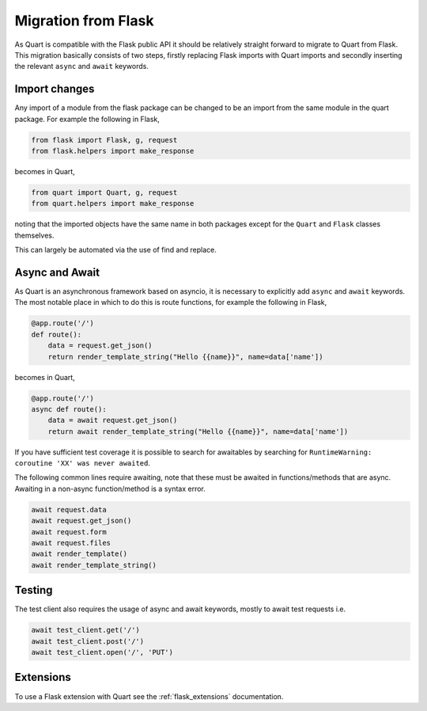 .. _flask_migration:

Migration from Flask
====================

As Quart is compatible with the Flask public API it should be
relatively straight forward to migrate to Quart from Flask. This
migration basically consists of two steps, firstly replacing Flask
imports with Quart imports and secondly inserting the relevant
``async`` and ``await`` keywords.

Import changes
--------------

Any import of a module from the flask package can be changed to be an
import from the same module in the quart package. For example the
following in Flask,

.. code-block:: python

    from flask import Flask, g, request
    from flask.helpers import make_response

becomes in Quart,

.. code-block:: python

    from quart import Quart, g, request
    from quart.helpers import make_response

noting that the imported objects have the same name in both packages
except for the ``Quart`` and ``Flask`` classes themselves.

This can largely be automated via the use of find and replace.

Async and Await
---------------

As Quart is an asynchronous framework based on asyncio, it is
necessary to explicitly add ``async`` and ``await`` keywords. The most
notable place in which to do this is route functions, for example the
following in Flask,

.. code-block:: python

    @app.route('/')
    def route():
        data = request.get_json()
        return render_template_string("Hello {{name}}", name=data['name'])

becomes in Quart,

.. code-block:: python

    @app.route('/')
    async def route():
        data = await request.get_json()
        return await render_template_string("Hello {{name}}", name=data['name'])

If you have sufficient test coverage it is possible to search for
awaitables by searching for ``RuntimeWarning: coroutine 'XX' was never
awaited``.

The following common lines require awaiting, note that these must be
awaited in functions/methods that are async. Awaiting in a non-async
function/method is a syntax error.

.. code-block:: python

    await request.data
    await request.get_json()
    await request.form
    await request.files
    await render_template()
    await render_template_string()

Testing
-------

The test client also requires the usage of async and await keywords,
mostly to await test requests i.e.

.. code-block:: python

    await test_client.get('/')
    await test_client.post('/')
    await test_client.open('/', 'PUT')

Extensions
----------

To use a Flask extension with Quart see the :ref:`flask_extensions`
documentation.
